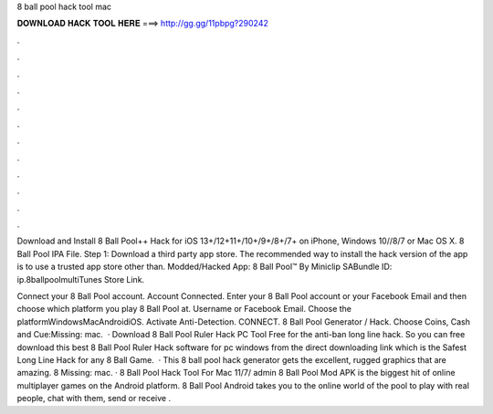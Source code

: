 8 ball pool hack tool mac



𝐃𝐎𝐖𝐍𝐋𝐎𝐀𝐃 𝐇𝐀𝐂𝐊 𝐓𝐎𝐎𝐋 𝐇𝐄𝐑𝐄 ===> http://gg.gg/11pbpg?290242



.



.



.



.



.



.



.



.



.



.



.



.

Download and Install 8 Ball Pool++ Hack for iOS 13+/12+11+/10+/9+/8+/7+ on iPhone, Windows 10//8/7 or Mac OS X. 8 Ball Pool IPA File. Step 1: Download a third party app store. The recommended way to install the hack version of the app is to use a trusted app store other than. Modded/Hacked App: 8 Ball Pool™ By Miniclip SABundle ID: ip.8ballpoolmultiTunes Store Link.

Connect your 8 Ball Pool account. Account Connected. Enter your 8 Ball Pool account or your Facebook Email and then choose which platform you play 8 Ball Pool at. Username or Facebook Email. Choose the platformWindowsMacAndroidiOS. Activate Anti-Detection. CONNECT. 8 Ball Pool Generator / Hack. Choose Coins, Cash and Cue:Missing: mac.  · Download 8 Ball Pool Ruler Hack PC Tool Free for the anti-ban long line hack. So you can free download this best 8 Ball Pool Ruler Hack software for pc windows from the direct downloading link which is the Safest Long Line Hack for any 8 Ball Game.  · This 8 ball pool hack generator gets the excellent, rugged graphics that are amazing. 8 Missing: mac. · 8 Ball Pool Hack Tool For Mac 11/7/ admin 8 Ball Pool Mod APK is the biggest hit of online multiplayer games on the Android platform. 8 Ball Pool Android takes you to the online world of the pool to play with real people, chat with them, send or receive .
